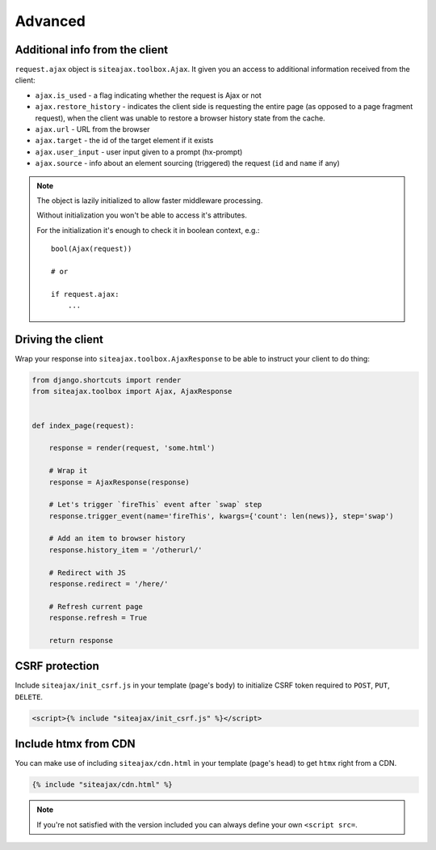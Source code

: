 Advanced
========


Additional info from the client
~~~~~~~~~~~~~~~~~~~~~~~~~~~~~~~

``request.ajax`` object is ``siteajax.toolbox.Ajax``. It given you an access
to additional information received from the client:

* ``ajax.is_used`` - a flag indicating whether the request is Ajax or not
* ``ajax.restore_history`` - indicates the client side is requesting the entire page
  (as opposed to a page fragment request), when the client was unable to restore a browser history state
  from the cache.
* ``ajax.url`` - URL from the browser
* ``ajax.target`` - the id of the target element if it exists
* ``ajax.user_input`` - user input given to a prompt (hx-prompt)
* ``ajax.source`` - info about an element sourcing (triggered) the request (``id`` and ``name`` if any)


.. note:: The object is lazily initialized to allow faster
    middleware processing.

    Without initialization you won't be able to access it's attributes.

    For the initialization it's enough to check it in boolean context, e.g.::

        bool(Ajax(request))

        # or

        if request.ajax:
            ...



Driving the client
~~~~~~~~~~~~~~~~~~

Wrap your response into ``siteajax.toolbox.AjaxResponse`` to be able to instruct
your client to do thing:

.. code-block:: python

    from django.shortcuts import render
    from siteajax.toolbox import Ajax, AjaxResponse


    def index_page(request):

        response = render(request, 'some.html')

        # Wrap it
        response = AjaxResponse(response)

        # Let's trigger `fireThis` event after `swap` step
        response.trigger_event(name='fireThis', kwargs={'count': len(news)}, step='swap')

        # Add an item to browser history
        response.history_item = '/otherurl/'

        # Redirect with JS
        response.redirect = '/here/'

        # Refresh current page
        response.refresh = True

        return response


CSRF protection
~~~~~~~~~~~~~~~

Include ``siteajax/init_csrf.js`` in your template (page's ``body``) to initialize CSRF
token required to ``POST``, ``PUT``, ``DELETE``.

.. code-block:: html

    <script>{% include "siteajax/init_csrf.js" %}</script>


Include htmx from CDN
~~~~~~~~~~~~~~~~~~~~~

You can make use of including ``siteajax/cdn.html`` in your template (page's ``head``)
to get ``htmx`` right from a CDN.

.. code-block:: html

    {% include "siteajax/cdn.html" %}

.. note:: If you're not satisfied with the version included you can always
  define your own ``<script src=``.
